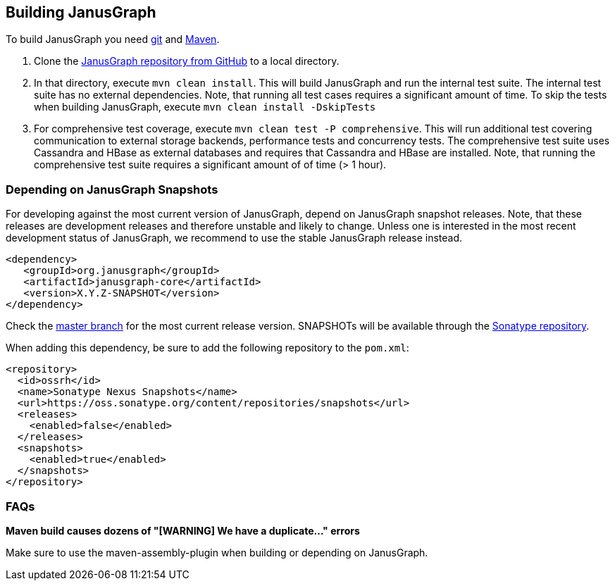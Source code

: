 [[building]]
== Building JanusGraph

To build JanusGraph you need https://git-scm.com/[git] and https://maven.apache.org/[Maven].

. Clone the https://github.com/JanusGraph/janusgraph[JanusGraph repository from GitHub] to a local directory.
. In that directory, execute `mvn clean install`. This will build JanusGraph and run the internal test suite. The internal test suite has no external dependencies. Note, that running all test cases requires a significant amount of time. To skip the tests when building JanusGraph, execute `mvn clean install -DskipTests`
. For comprehensive test coverage, execute `mvn clean test -P comprehensive`. This will run additional test covering communication to external storage backends, performance tests and concurrency tests. The comprehensive test suite uses Cassandra and HBase as external databases and requires that Cassandra and HBase are installed. Note, that running the comprehensive test suite requires a significant amount of of time (> 1 hour).

=== Depending on JanusGraph Snapshots

For developing against the most current version of JanusGraph, depend on JanusGraph snapshot releases. Note, that these releases are development releases and therefore unstable and likely to change. Unless one is interested in the most recent development status of JanusGraph, we recommend to use the stable JanusGraph release instead.

[source, xml]
<dependency>
   <groupId>org.janusgraph</groupId>
   <artifactId>janusgraph-core</artifactId>
   <version>X.Y.Z-SNAPSHOT</version>
</dependency>

Check the https://github.com/JanusGraph/janusgraph/tree/master[master branch] for the most current release version.
SNAPSHOTs will be available through the https://oss.sonatype.org/content/repositories/snapshots/org/janusgraph/[Sonatype repository].

When adding this dependency, be sure to add the following repository to the `pom.xml`:

[source, xml]
<repository>
  <id>ossrh</id>
  <name>Sonatype Nexus Snapshots</name>
  <url>https://oss.sonatype.org/content/repositories/snapshots</url>
  <releases>
    <enabled>false</enabled>
  </releases>
  <snapshots>
    <enabled>true</enabled>
  </snapshots>
</repository>

=== FAQs

*Maven build causes dozens of "[WARNING] We have a duplicate..." errors*

Make sure to use the maven-assembly-plugin when building or depending on JanusGraph.
